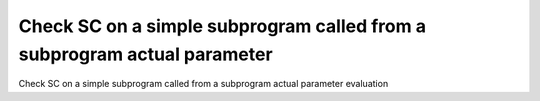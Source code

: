 Check SC on a simple subprogram called from a subprogram actual parameter
=========================================================================

Check SC on a simple subprogram called from a subprogram actual parameter
evaluation
